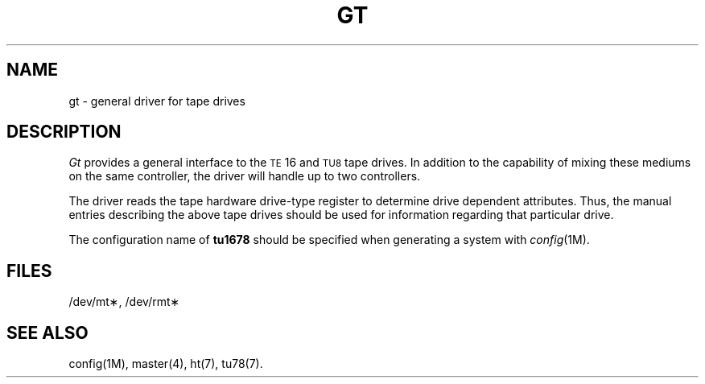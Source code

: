 .TH GT 7  "DEC only"
.SH NAME
gt \- general driver for tape drives
.SH DESCRIPTION
.PP
.I Gt
provides a general interface to the
.SM TE\*S16
and
.SM TU\*78
tape drives.
In addition to the capability of mixing these mediums on the
same controller, the driver will handle up to two controllers.
.PP
The driver reads the tape hardware drive-type register to determine
drive dependent attributes.
Thus, the manual entries describing the above tape drives should be
used for information regarding that particular drive.
.PP
The configuration name of
.B tu1678
should be specified when generating a system with
.IR config (1M).
.SH FILES
/dev/mt\(**, /dev/rmt\(**
.SH SEE ALSO
config(1M),
master(4),
ht(7),
tu78(7).
.\"	@(#)gt.7	5.2 of 5/18/82
